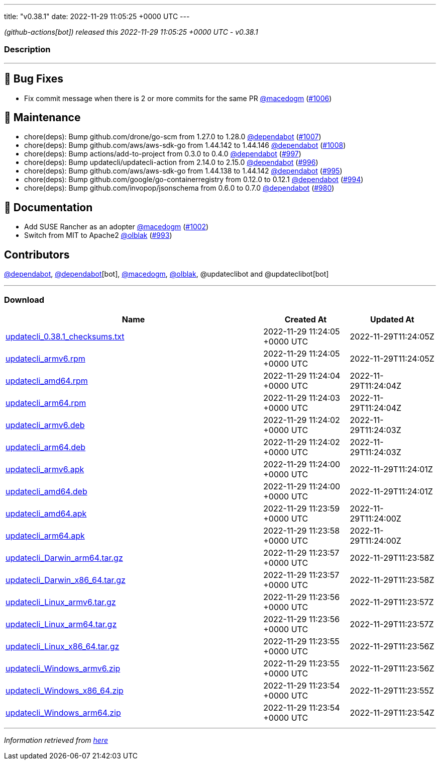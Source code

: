 ---
title: "v0.38.1"
date: 2022-11-29 11:05:25 +0000 UTC
---

// Disclaimer: this file is generated, do not edit it manually.


__ (github-actions[bot]) released this 2022-11-29 11:05:25 +0000 UTC - v0.38.1__


=== Description

---

++++

<h2>🐛 Bug Fixes</h2>
<ul>
<li>Fix commit message when there is 2 or more commits for the same PR <a class="user-mention notranslate" data-hovercard-type="user" data-hovercard-url="/users/macedogm/hovercard" data-octo-click="hovercard-link-click" data-octo-dimensions="link_type:self" href="https://github.com/macedogm">@macedogm</a> (<a class="issue-link js-issue-link" data-error-text="Failed to load title" data-id="1465329227" data-permission-text="Title is private" data-url="https://github.com/updatecli/updatecli/issues/1006" data-hovercard-type="pull_request" data-hovercard-url="/updatecli/updatecli/pull/1006/hovercard" href="https://github.com/updatecli/updatecli/pull/1006">#1006</a>)</li>
</ul>
<h2>🧰 Maintenance</h2>
<ul>
<li>chore(deps): Bump github.com/drone/go-scm from 1.27.0 to 1.28.0 <a class="user-mention notranslate" data-hovercard-type="organization" data-hovercard-url="/orgs/dependabot/hovercard" data-octo-click="hovercard-link-click" data-octo-dimensions="link_type:self" href="https://github.com/dependabot">@dependabot</a> (<a class="issue-link js-issue-link" data-error-text="Failed to load title" data-id="1466223163" data-permission-text="Title is private" data-url="https://github.com/updatecli/updatecli/issues/1007" data-hovercard-type="pull_request" data-hovercard-url="/updatecli/updatecli/pull/1007/hovercard" href="https://github.com/updatecli/updatecli/pull/1007">#1007</a>)</li>
<li>chore(deps): Bump github.com/aws/aws-sdk-go from 1.44.142 to 1.44.146 <a class="user-mention notranslate" data-hovercard-type="organization" data-hovercard-url="/orgs/dependabot/hovercard" data-octo-click="hovercard-link-click" data-octo-dimensions="link_type:self" href="https://github.com/dependabot">@dependabot</a> (<a class="issue-link js-issue-link" data-error-text="Failed to load title" data-id="1466223626" data-permission-text="Title is private" data-url="https://github.com/updatecli/updatecli/issues/1008" data-hovercard-type="pull_request" data-hovercard-url="/updatecli/updatecli/pull/1008/hovercard" href="https://github.com/updatecli/updatecli/pull/1008">#1008</a>)</li>
<li>chore(deps): Bump actions/add-to-project from 0.3.0 to 0.4.0 <a class="user-mention notranslate" data-hovercard-type="organization" data-hovercard-url="/orgs/dependabot/hovercard" data-octo-click="hovercard-link-click" data-octo-dimensions="link_type:self" href="https://github.com/dependabot">@dependabot</a> (<a class="issue-link js-issue-link" data-error-text="Failed to load title" data-id="1459658369" data-permission-text="Title is private" data-url="https://github.com/updatecli/updatecli/issues/997" data-hovercard-type="pull_request" data-hovercard-url="/updatecli/updatecli/pull/997/hovercard" href="https://github.com/updatecli/updatecli/pull/997">#997</a>)</li>
<li>chore(deps): Bump updatecli/updatecli-action from 2.14.0 to 2.15.0 <a class="user-mention notranslate" data-hovercard-type="organization" data-hovercard-url="/orgs/dependabot/hovercard" data-octo-click="hovercard-link-click" data-octo-dimensions="link_type:self" href="https://github.com/dependabot">@dependabot</a> (<a class="issue-link js-issue-link" data-error-text="Failed to load title" data-id="1457751128" data-permission-text="Title is private" data-url="https://github.com/updatecli/updatecli/issues/996" data-hovercard-type="pull_request" data-hovercard-url="/updatecli/updatecli/pull/996/hovercard" href="https://github.com/updatecli/updatecli/pull/996">#996</a>)</li>
<li>chore(deps): Bump github.com/aws/aws-sdk-go from 1.44.138 to 1.44.142 <a class="user-mention notranslate" data-hovercard-type="organization" data-hovercard-url="/orgs/dependabot/hovercard" data-octo-click="hovercard-link-click" data-octo-dimensions="link_type:self" href="https://github.com/dependabot">@dependabot</a> (<a class="issue-link js-issue-link" data-error-text="Failed to load title" data-id="1457746702" data-permission-text="Title is private" data-url="https://github.com/updatecli/updatecli/issues/995" data-hovercard-type="pull_request" data-hovercard-url="/updatecli/updatecli/pull/995/hovercard" href="https://github.com/updatecli/updatecli/pull/995">#995</a>)</li>
<li>chore(deps): Bump github.com/google/go-containerregistry from 0.12.0 to 0.12.1 <a class="user-mention notranslate" data-hovercard-type="organization" data-hovercard-url="/orgs/dependabot/hovercard" data-octo-click="hovercard-link-click" data-octo-dimensions="link_type:self" href="https://github.com/dependabot">@dependabot</a> (<a class="issue-link js-issue-link" data-error-text="Failed to load title" data-id="1457746360" data-permission-text="Title is private" data-url="https://github.com/updatecli/updatecli/issues/994" data-hovercard-type="pull_request" data-hovercard-url="/updatecli/updatecli/pull/994/hovercard" href="https://github.com/updatecli/updatecli/pull/994">#994</a>)</li>
<li>chore(deps): Bump github.com/invopop/jsonschema from 0.6.0 to 0.7.0 <a class="user-mention notranslate" data-hovercard-type="organization" data-hovercard-url="/orgs/dependabot/hovercard" data-octo-click="hovercard-link-click" data-octo-dimensions="link_type:self" href="https://github.com/dependabot">@dependabot</a> (<a class="issue-link js-issue-link" data-error-text="Failed to load title" data-id="1447841783" data-permission-text="Title is private" data-url="https://github.com/updatecli/updatecli/issues/980" data-hovercard-type="pull_request" data-hovercard-url="/updatecli/updatecli/pull/980/hovercard" href="https://github.com/updatecli/updatecli/pull/980">#980</a>)</li>
</ul>
<h2>📝 Documentation</h2>
<ul>
<li>Add SUSE Rancher as an adopter <a class="user-mention notranslate" data-hovercard-type="user" data-hovercard-url="/users/macedogm/hovercard" data-octo-click="hovercard-link-click" data-octo-dimensions="link_type:self" href="https://github.com/macedogm">@macedogm</a> (<a class="issue-link js-issue-link" data-error-text="Failed to load title" data-id="1464855755" data-permission-text="Title is private" data-url="https://github.com/updatecli/updatecli/issues/1002" data-hovercard-type="pull_request" data-hovercard-url="/updatecli/updatecli/pull/1002/hovercard" href="https://github.com/updatecli/updatecli/pull/1002">#1002</a>)</li>
<li>Switch from MIT to Apache2 <a class="user-mention notranslate" data-hovercard-type="user" data-hovercard-url="/users/olblak/hovercard" data-octo-click="hovercard-link-click" data-octo-dimensions="link_type:self" href="https://github.com/olblak">@olblak</a> (<a class="issue-link js-issue-link" data-error-text="Failed to load title" data-id="1456957170" data-permission-text="Title is private" data-url="https://github.com/updatecli/updatecli/issues/993" data-hovercard-type="pull_request" data-hovercard-url="/updatecli/updatecli/pull/993/hovercard" href="https://github.com/updatecli/updatecli/pull/993">#993</a>)</li>
</ul>
<h2>Contributors</h2>
<p><a class="user-mention notranslate" data-hovercard-type="organization" data-hovercard-url="/orgs/dependabot/hovercard" data-octo-click="hovercard-link-click" data-octo-dimensions="link_type:self" href="https://github.com/dependabot">@dependabot</a>, <a class="user-mention notranslate" data-hovercard-type="organization" data-hovercard-url="/orgs/dependabot/hovercard" data-octo-click="hovercard-link-click" data-octo-dimensions="link_type:self" href="https://github.com/dependabot">@dependabot</a>[bot], <a class="user-mention notranslate" data-hovercard-type="user" data-hovercard-url="/users/macedogm/hovercard" data-octo-click="hovercard-link-click" data-octo-dimensions="link_type:self" href="https://github.com/macedogm">@macedogm</a>, <a class="user-mention notranslate" data-hovercard-type="user" data-hovercard-url="/users/olblak/hovercard" data-octo-click="hovercard-link-click" data-octo-dimensions="link_type:self" href="https://github.com/olblak">@olblak</a>, @updateclibot and @updateclibot[bot]</p>

++++

---



=== Download

[cols="3,1,1" options="header" frame="all" grid="rows"]
|===
| Name | Created At | Updated At

| link:https://github.com/updatecli/updatecli/releases/download/v0.38.1/updatecli_0.38.1_checksums.txt[updatecli_0.38.1_checksums.txt] | 2022-11-29 11:24:05 +0000 UTC | 2022-11-29T11:24:05Z

| link:https://github.com/updatecli/updatecli/releases/download/v0.38.1/updatecli_armv6.rpm[updatecli_armv6.rpm] | 2022-11-29 11:24:05 +0000 UTC | 2022-11-29T11:24:05Z

| link:https://github.com/updatecli/updatecli/releases/download/v0.38.1/updatecli_amd64.rpm[updatecli_amd64.rpm] | 2022-11-29 11:24:04 +0000 UTC | 2022-11-29T11:24:04Z

| link:https://github.com/updatecli/updatecli/releases/download/v0.38.1/updatecli_arm64.rpm[updatecli_arm64.rpm] | 2022-11-29 11:24:03 +0000 UTC | 2022-11-29T11:24:04Z

| link:https://github.com/updatecli/updatecli/releases/download/v0.38.1/updatecli_armv6.deb[updatecli_armv6.deb] | 2022-11-29 11:24:02 +0000 UTC | 2022-11-29T11:24:03Z

| link:https://github.com/updatecli/updatecli/releases/download/v0.38.1/updatecli_arm64.deb[updatecli_arm64.deb] | 2022-11-29 11:24:02 +0000 UTC | 2022-11-29T11:24:03Z

| link:https://github.com/updatecli/updatecli/releases/download/v0.38.1/updatecli_armv6.apk[updatecli_armv6.apk] | 2022-11-29 11:24:00 +0000 UTC | 2022-11-29T11:24:01Z

| link:https://github.com/updatecli/updatecli/releases/download/v0.38.1/updatecli_amd64.deb[updatecli_amd64.deb] | 2022-11-29 11:24:00 +0000 UTC | 2022-11-29T11:24:01Z

| link:https://github.com/updatecli/updatecli/releases/download/v0.38.1/updatecli_amd64.apk[updatecli_amd64.apk] | 2022-11-29 11:23:59 +0000 UTC | 2022-11-29T11:24:00Z

| link:https://github.com/updatecli/updatecli/releases/download/v0.38.1/updatecli_arm64.apk[updatecli_arm64.apk] | 2022-11-29 11:23:58 +0000 UTC | 2022-11-29T11:24:00Z

| link:https://github.com/updatecli/updatecli/releases/download/v0.38.1/updatecli_Darwin_arm64.tar.gz[updatecli_Darwin_arm64.tar.gz] | 2022-11-29 11:23:57 +0000 UTC | 2022-11-29T11:23:58Z

| link:https://github.com/updatecli/updatecli/releases/download/v0.38.1/updatecli_Darwin_x86_64.tar.gz[updatecli_Darwin_x86_64.tar.gz] | 2022-11-29 11:23:57 +0000 UTC | 2022-11-29T11:23:58Z

| link:https://github.com/updatecli/updatecli/releases/download/v0.38.1/updatecli_Linux_armv6.tar.gz[updatecli_Linux_armv6.tar.gz] | 2022-11-29 11:23:56 +0000 UTC | 2022-11-29T11:23:57Z

| link:https://github.com/updatecli/updatecli/releases/download/v0.38.1/updatecli_Linux_arm64.tar.gz[updatecli_Linux_arm64.tar.gz] | 2022-11-29 11:23:56 +0000 UTC | 2022-11-29T11:23:57Z

| link:https://github.com/updatecli/updatecli/releases/download/v0.38.1/updatecli_Linux_x86_64.tar.gz[updatecli_Linux_x86_64.tar.gz] | 2022-11-29 11:23:55 +0000 UTC | 2022-11-29T11:23:56Z

| link:https://github.com/updatecli/updatecli/releases/download/v0.38.1/updatecli_Windows_armv6.zip[updatecli_Windows_armv6.zip] | 2022-11-29 11:23:55 +0000 UTC | 2022-11-29T11:23:56Z

| link:https://github.com/updatecli/updatecli/releases/download/v0.38.1/updatecli_Windows_x86_64.zip[updatecli_Windows_x86_64.zip] | 2022-11-29 11:23:54 +0000 UTC | 2022-11-29T11:23:55Z

| link:https://github.com/updatecli/updatecli/releases/download/v0.38.1/updatecli_Windows_arm64.zip[updatecli_Windows_arm64.zip] | 2022-11-29 11:23:54 +0000 UTC | 2022-11-29T11:23:54Z

|===


---

__Information retrieved from link:https://github.com/updatecli/updatecli/releases/tag/v0.38.1[here]__

